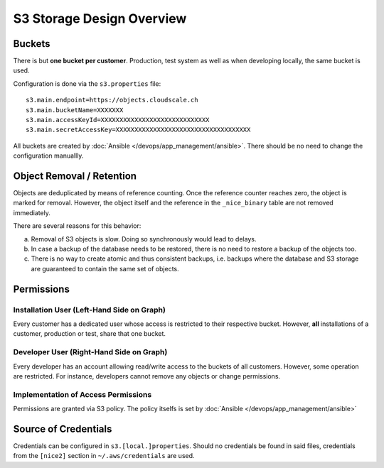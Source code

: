 ##########################
S3 Storage Design Overview
##########################

Buckets
=======

There is but **one bucket per customer**. Production, test system
as well as when developing locally, the same bucket is used.

Configuration is done via the ``s3.properties`` file::

    s3.main.endpoint=https://objects.cloudscale.ch
    s3.main.bucketName=XXXXXXX
    s3.main.accessKeyId=XXXXXXXXXXXXXXXXXXXXXXXXXXXXX
    s3.main.secretAccessKey=XXXXXXXXXXXXXXXXXXXXXXXXXXXXXXXXXXXX

All buckets are created by :doc:`Ansible </devops/app_management/ansible>`.
There should be no need to change the configuration manuallly.


Object Removal / Retention
==========================

Objects are deduplicated by means of reference counting. Once the reference counter reaches
zero, the object is marked for removal. However, the object itself and the reference
in the ``_nice_binary`` table are not removed immediately.

There are several reasons for this behavior:

a) Removal of S3 objects is slow. Doing so synchronously would lead to delays.
b) In case a backup of the database needs to be restored, there is no need
   to restore a backup of the objects too.
c) There is no way to create atomic and thus consistent backups, i.e. backups where the
   database and S3 storage are guaranteed to contain the same set of objects.


Permissions
===========

.. graphviz::

     digraph {
       label="Users used for S3 access and their permissions."
       rankdir=LR

       subgraph cluster1 {
           label="Installations Accessing"

           subgraph cluster1a {
               label="User \"abc\""

               abc [ label="Installation \"abc\"" ]
               abctest [ label="Installation \"abctest\"" ]
           }
           subgraph cluster1b {
               label="User \"xyz\""

               xyz [ label=" Installation \"xyz\"" ]
               xyztest [ label="Installation \"xyztest\"" ]
           }
       }

       subgraph cluster2 {
           label="Deveopers Acessing"

           dev_a [ label="Peter" ]
           dev_b [ label="Adrian" ]
           dev_c [ label="Juan" ]
       }

       bucket_abc [ label="Bucket of\ncustomer \"abc\"" ]
       bucket_xyz [ label="Bucket of\ncustomer \"xyz\"" ]

       { abc abctest } -> bucket_abc [ label="full access" ]
       { xyz xyztest } -> bucket_xyz [ label="full access" ]
       { bucket_abc bucket_xyz } -> { dev_a dev_b dev_c } [ dir=back label="restricted rw" ]
     }


Installation User (Left-Hand Side on Graph)
-------------------------------------------

Every customer has a dedicated user whose access is restricted to their respective
bucket. However, **all** installations of a customer, production or test, share that
one bucket.


Developer User (Right-Hand Side on Graph)
-----------------------------------------

Every developer has an account allowing read/write access to the buckets of all
customers. However, some operation are restricted. For instance, developers cannot
remove any objects or change permissions.


Implementation of Access Permissions
------------------------------------

Permissions are granted via S3 policy. The policy itselfs is set by
:doc:`Ansible </devops/app_management/ansible>`


Source of Credentials
=====================

Credentials can be configured in ``s3.[local.]properties``. Should no credentials be found in
said files, credentials from the ``[nice2]`` section in ``~/.aws/credentials`` are used.

.. graphviz::

     digraph {
       start [ shape=circle ]
       s3_local_prop [ shape=diamond, label="Does s3.local.properties\n contain security/access key?" ]
       s3_local_prop_yes [ label="Yes"]
       s3_local_prop_no [ label="No"]
       s3_prop [ shape=diamond, label="Does s3.properties\n contain security/access key?" ]
       s3_prop_yes [ label="Yes"]
       s3_prop_no [ label="No"]
       aws_cred [ shape=diamond, label="Does ~/.aws/credentials\ncontain a \"nice2\" section\nwith a security/access key?" ]
       aws_cred_yes [ label="Yes"]
       aws_cred_no [ label="No"]
       end [ shape=circle ]

       { rank=same aws_cred_yes aws_cred_no }
       { rank=same s3_prop_yes s3_prop_no }
       { rank=same s3_local_prop_yes s3_local_prop_no }

       start -> s3_local_prop
       s3_local_prop -> { s3_local_prop_yes s3_local_prop_no }
       s3_local_prop_yes -> end [ label="use keys", color=green ]
       s3_local_prop_no -> s3_prop
       s3_prop -> { s3_prop_yes s3_prop_no }
       s3_prop_yes -> end [ label="use keys", color=green ]
       s3_prop_no -> aws_cred
       aws_cred -> { aws_cred_yes aws_cred_no }
       aws_cred_yes -> end [ label="use keys", color=green ]
       aws_cred_no -> end [ label="no keys found", color=red ]
     }


.. _~/.aws/credentials: https://docs.aws.amazon.com/cli/latest/userguide/cli-configure-files.html
